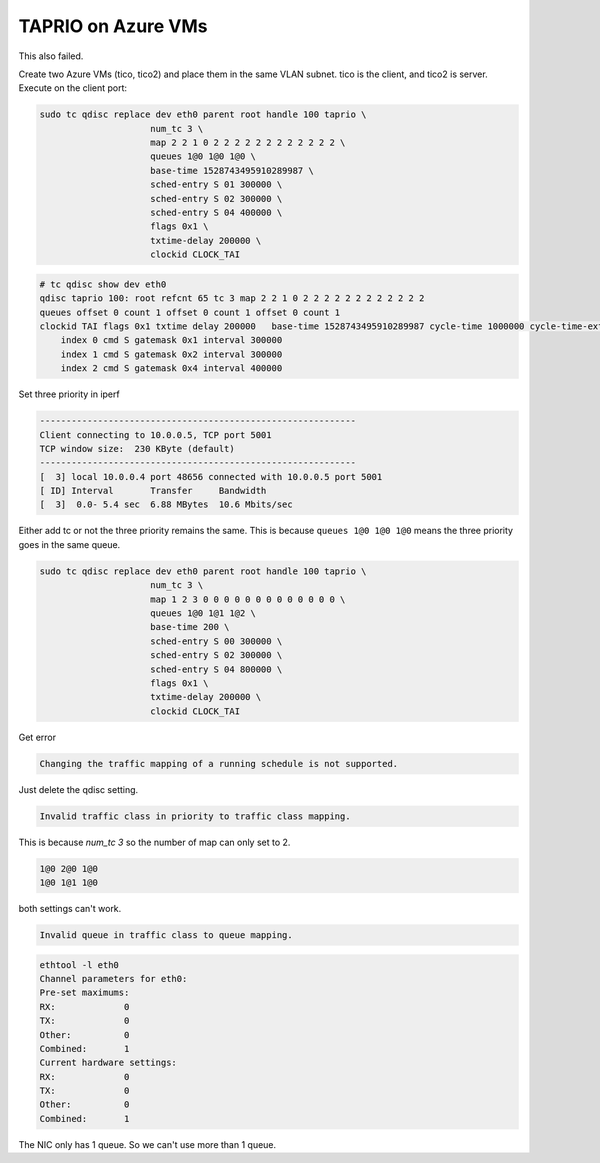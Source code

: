 
TAPRIO on Azure VMs
===================

This also failed.

Create two Azure VMs (tico, tico2) and place them in the same VLAN subnet.
tico is the client, and tico2 is server.
Execute on the client port:

.. code-block:: sh

   sudo tc qdisc replace dev eth0 parent root handle 100 taprio \
                        num_tc 3 \
                        map 2 2 1 0 2 2 2 2 2 2 2 2 2 2 2 2 \
                        queues 1@0 1@0 1@0 \
                        base-time 1528743495910289987 \
                        sched-entry S 01 300000 \
                        sched-entry S 02 300000 \
                        sched-entry S 04 400000 \
                        flags 0x1 \
                        txtime-delay 200000 \
                        clockid CLOCK_TAI

.. code-block:: sh

   # tc qdisc show dev eth0
   qdisc taprio 100: root refcnt 65 tc 3 map 2 2 1 0 2 2 2 2 2 2 2 2 2 2 2 2
   queues offset 0 count 1 offset 0 count 1 offset 0 count 1
   clockid TAI flags 0x1 txtime delay 200000   base-time 1528743495910289987 cycle-time 1000000 cycle-time-extension 0
       index 0 cmd S gatemask 0x1 interval 300000
       index 1 cmd S gatemask 0x2 interval 300000
       index 2 cmd S gatemask 0x4 interval 400000

Set three priority in iperf

.. code-block::

   ------------------------------------------------------------
   Client connecting to 10.0.0.5, TCP port 5001
   TCP window size:  230 KByte (default)
   ------------------------------------------------------------
   [  3] local 10.0.0.4 port 48656 connected with 10.0.0.5 port 5001
   [ ID] Interval       Transfer     Bandwidth
   [  3]  0.0- 5.4 sec  6.88 MBytes  10.6 Mbits/sec

Either add tc or not the three priority remains the same.
This is because ``queues 1@0 1@0 1@0`` means the three priority goes in the same queue.

.. code-block:: sh

   sudo tc qdisc replace dev eth0 parent root handle 100 taprio \
                        num_tc 3 \
                        map 1 2 3 0 0 0 0 0 0 0 0 0 0 0 0 0 \
                        queues 1@0 1@1 1@2 \
                        base-time 200 \
                        sched-entry S 00 300000 \
                        sched-entry S 02 300000 \
                        sched-entry S 04 800000 \
                        flags 0x1 \
                        txtime-delay 200000 \
                        clockid CLOCK_TAI

Get error

.. code-block::

   Changing the traffic mapping of a running schedule is not supported.

Just delete the qdisc setting.

.. code-block::

   Invalid traffic class in priority to traffic class mapping.

This is because *num_tc 3* so the number of map can only set to 2.

.. code-block::

   1@0 2@0 1@0
   1@0 1@1 1@0

both settings can't work.

.. code-block::

   Invalid queue in traffic class to queue mapping.

.. code-block:: sh

   ethtool -l eth0
   Channel parameters for eth0:
   Pre-set maximums:
   RX:             0
   TX:             0
   Other:          0
   Combined:       1
   Current hardware settings:
   RX:             0
   TX:             0
   Other:          0
   Combined:       1

The NIC only has 1 queue.
So we can't use more than 1 queue.
